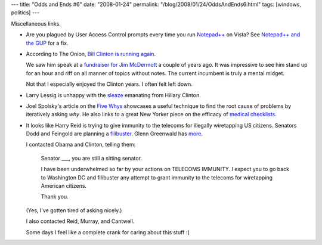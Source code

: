 ---
title: "Odds and Ends #6"
date: "2008-01-24"
permalink: "/blog/2008/01/24/OddsAndEnds6.html"
tags: [windows, politics]
---



.. image:: https://notepad-plus.sourceforge.net/commun/images/cameleon.jpg
    :alt: Notepad++
    :target: http://notepad-plus.sourceforge.net/
    :class: right-float

Miscellaneous links.

*   Are you plagued by User Access Control prompts
    every time you run `Notepad++`_ on Vista?
    See `Notepad++ and the GUP`_ for a fix.

.. _Notepad++:
    http://notepad-plus.sourceforge.net/
.. _Notepad++ and the GUP:
    http://blog.danielphin.com/2007/12/06/gup/

*   According to The Onion, `Bill Clinton is running again`_.

    We saw him speak at a `fundraiser for Jim McDermott`_ a couple of years ago.
    It was impressive to see him stand up for an hour and
    riff on all manner of topics without notes.
    The current incumbent is truly a mental midget.

    Not that I especially enjoyed the Clinton years.
    I often felt left down.

.. _Bill Clinton is running again:
    http://www.theonion.com/content/news/bill_clinton_screw_it_im_running
.. _fundraiser for Jim McDermott:
    /blog/2006/05/18/TheWarOnJimMcDermott.html

*   Larry Lessig is unhappy with the `sleaze`_
    emanating from Hillary Clinton.

.. _sleaze:
    http://lessig.org/blog/2008/01/and_what_if_the_karl_rove_viru.html

*   Joel Spolsky's article on the `Five Whys`_
    showcases a useful technique to find the root cause of
    problems by iteratively asking *why*.
    He also links to a great New Yorker piece on
    the efficacy of `medical checklists`_.

.. _Five Whys:
    http://www.joelonsoftware.com/items/2008/01/22.html
.. _medical checklists:
    http://www.newyorker.com/reporting/2007/12/10/071210fa_fact_gawande

*   It looks like Harry Reid is trying to give immunity to the telecoms
    for illegally wiretapping US citizens.
    Senators Dodd and Feingold are planning a filibuster_.
    Glenn Greenwald has more_.

    I contacted Obama and Clinton, telling them:

        Senator ___, you are still a sitting senator.

        I have been underwhelmed so far by your actions on TELECOMS IMMUNITY.
        I expect you to go back to Washington DC and filibuster any attempt to grant
        immunity to the telecoms for wiretapping American citizens.

        Thank you.

    (Yes, I've gotten tired of asking nicely.)

    I also contacted Reid, Murray, and Cantwell.

    Some days I feel like a complete crank for caring about this stuff :(

.. _filibuster:
    http://firedoglake.com/2008/01/23/dear-senators-obama-and-clinton-no-excuses-this-time/
.. _more:
    http://www.salon.com/opinion/greenwald/2008/01/23/reid/index.html

.. _permalink:
    /blog/2008/01/24/OddsAndEnds6.html

